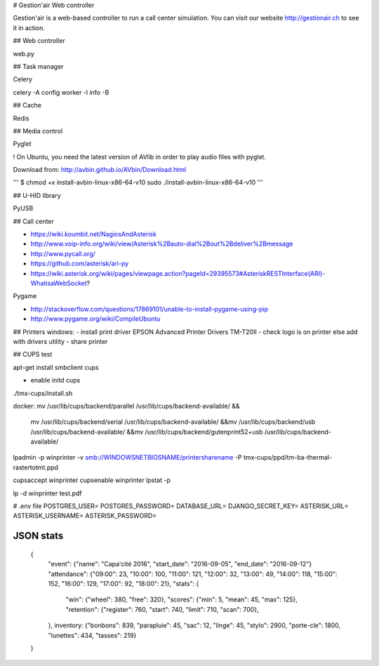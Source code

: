 # Gestion'air Web controller

Gestion'air is a web-based controller to run a call center simulation. You can visit our website http://gestionair.ch to see it in action.

## Web controller

web.py

## Task manager

Celery

celery -A config worker -l info -B

## Cache

Redis

## Media control

Pyglet

! On Ubuntu, you need the latest version of AVlib in order to play audio files with pyglet.

Download from: http://avbin.github.io/AVbin/Download.html

'''
$ chmod +x install-avbin-linux-x86-64-v10
sudo ./install-avbin-linux-x86-64-v10
'''

## U-HID library

PyUSB

## Call center

- https://wiki.koumbit.net/NagiosAndAsterisk
- http://www.voip-info.org/wiki/view/Asterisk%2Bauto-dial%2Bout%2Bdeliver%2Bmessage
- http://www.pycall.org/
- https://github.com/asterisk/ari-py
- https://wiki.asterisk.org/wiki/pages/viewpage.action?pageId=29395573#AsteriskRESTInterface(ARI)-WhatisaWebSocket?


Pygame

- http://stackoverflow.com/questions/17869101/unable-to-install-pygame-using-pip
- http://www.pygame.org/wiki/CompileUbuntu

## Printers windows:
- install print driver EPSON Advanced Printer Drivers TM-T20II
- check logo is on printer else add with drivers utility
- share printer

## CUPS test

apt-get install smbclient cups

+ enable initd cups

./tmx-cups/install.sh

docker:
mv /usr/lib/cups/backend/parallel /usr/lib/cups/backend-available/ &&\
    mv /usr/lib/cups/backend/serial /usr/lib/cups/backend-available/ &&\
    mv /usr/lib/cups/backend/usb /usr/lib/cups/backend-available/ &&\
    mv /usr/lib/cups/backend/gutenprint52+usb /usr/lib/cups/backend-available/

lpadmin -p winprinter -v smb://WINDOWSNETBIOSNAME/printersharename -P tmx-cups/ppd/tm-ba-thermal-rastertotmt.ppd

cupsaccept winprinter
cupsenable winprinter
lpstat -p

lp -d winprinter test.pdf



# .env file
POSTGRES_USER=
POSTGRES_PASSWORD=
DATABASE_URL=
DJANGO_SECRET_KEY=
ASTERISK_URL=
ASTERISK_USERNAME=
ASTERISK_PASSWORD=


JSON stats
==========
  {
	"event": {"name": "Capa'cité 2016", "start_date": "2016-09-05", "end_date": "2016-09-12"}
	"attendance": {"09:00": 23, "10:00": 100, "11:00": 121, "12:00": 32, "13:00": 49, "14:00": 118, "15:00": 152, "16:00": 129, "17:00": 92, "18:00": 21},
	"stats": {
		"win": {"wheel": 380, "free": 320},
		"scores": {"min": 5, "mean": 45, "max": 125},
		"retention": {"register": 760, "start": 740, "limit": 710, "scan": 700},
	},
	inventory: {"bonbons": 839, "parapluie": 45, "sac": 12, "linge": 45, "stylo": 2900, "porte-cle": 1800, "lunettes": 434, "tasses": 219}
  }
